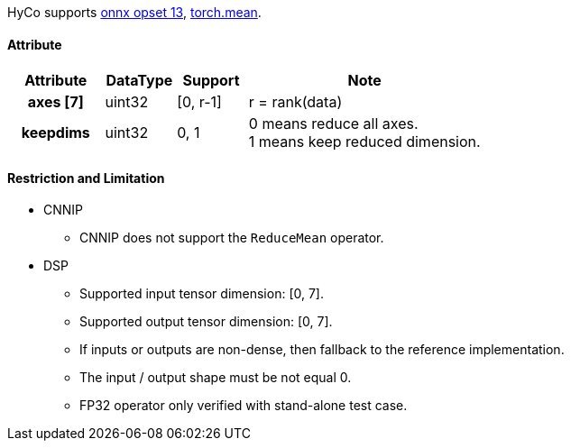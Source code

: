 HyCo supports https://github.com/onnx/onnx/blob/main/docs/Operators.md#ReduceMean[onnx opset 13], https://pytorch.org/docs/stable/generated/torch.mean.html[torch.mean].

==== Attribute

[width="100%", cols="^.^20%h,^.^15%,^.^15%,.^50%", options="header"]
|===
|*Attribute* |*DataType* |*Support* |*Note*

|axes [7] |uint32 |[0, r-1] |r = rank(data)
|keepdims |uint32 |0, 1 a| 0 means reduce all axes. +
1 means keep reduced dimension.
|===

==== Restriction and Limitation

* CNNIP
** CNNIP does not support the `ReduceMean` operator.

* DSP
** Supported input tensor dimension: [0, 7].
** Supported output tensor dimension: [0, 7].
** If inputs or outputs are non-dense, then fallback to the reference implementation.
** The input / output shape must be not equal 0.
** FP32 operator only verified with stand-alone test case.
